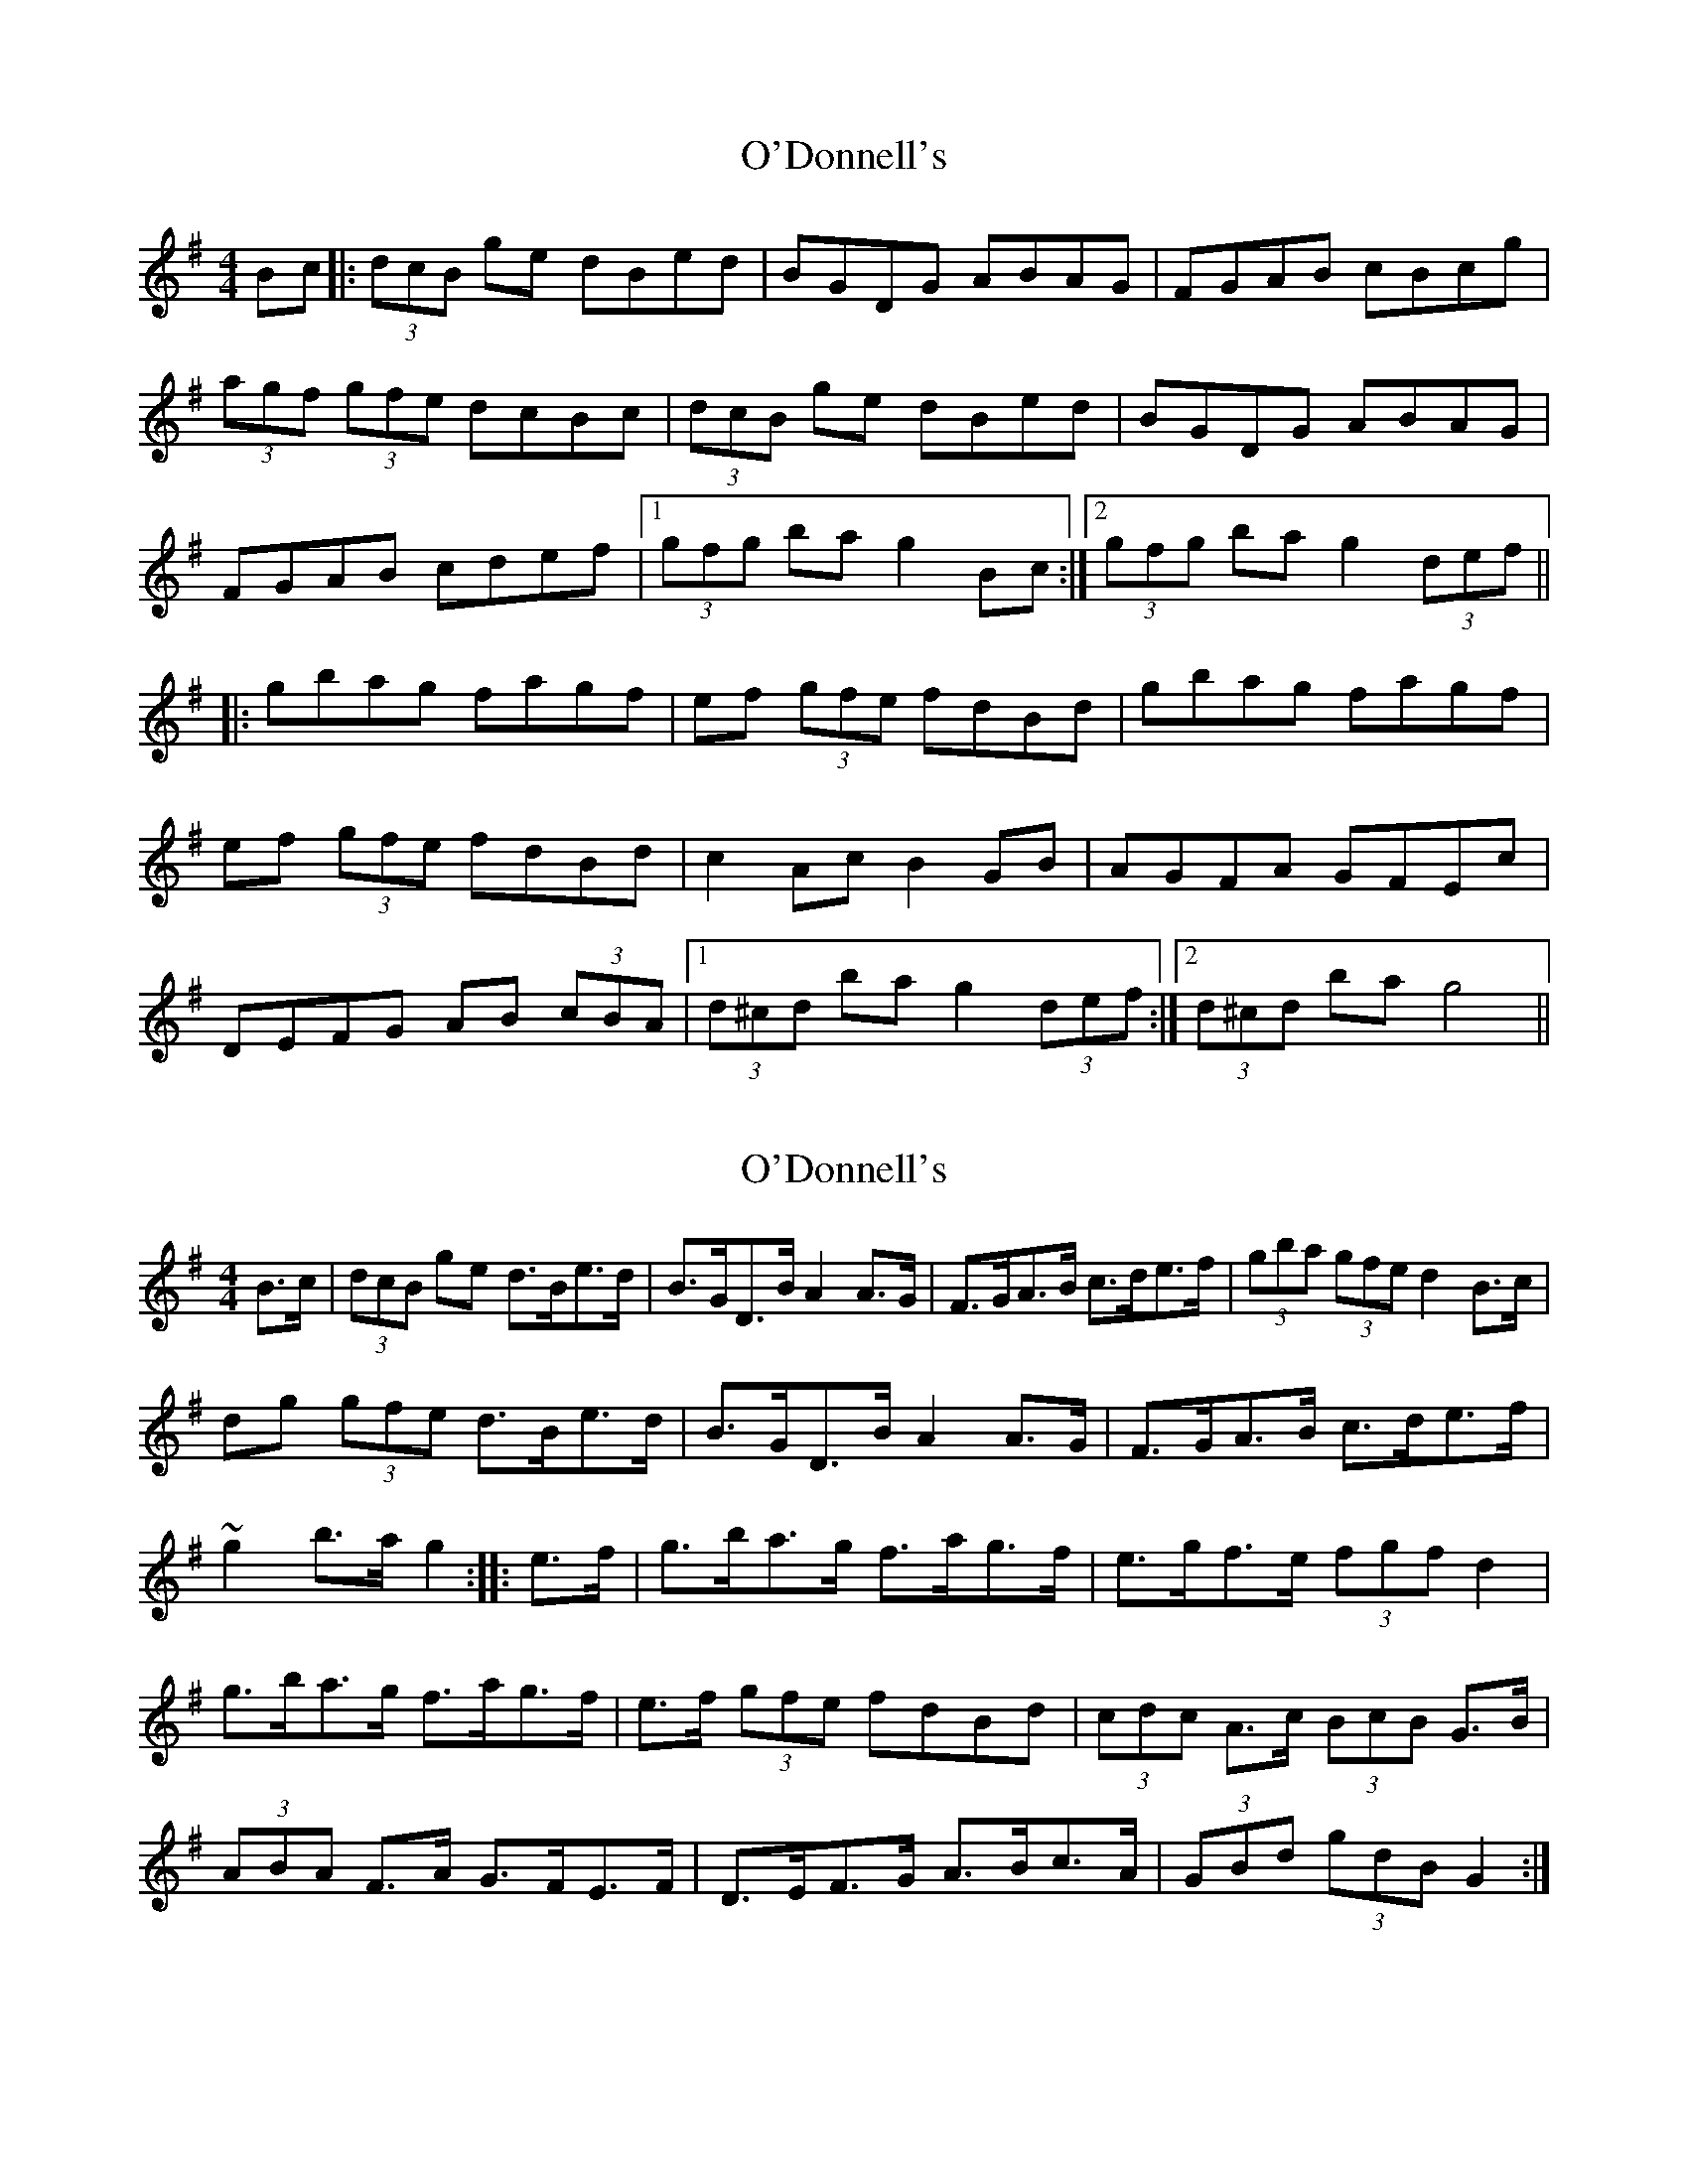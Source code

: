 X: 1
T: O'Donnell's
Z: heike
S: https://thesession.org/tunes/7139#setting7139
R: hornpipe
M: 4/4
L: 1/8
K: Gmaj
Bc |: (3dcB ge dBed | BGDG ABAG | FGAB cBcg |
(3agf (3gfe dcBc | (3dcB ge dBed | BGDG ABAG |
FGAB cdef |1 (3gfg ba g2 Bc:|2 (3gfg ba g2 (3def ||
|: gbag fagf | ef (3gfe fdBd |gbag fagf |
ef (3gfe fdBd | c2 Ac B2 GB | AGFA GFEc |
DEFG AB (3cBA |1 (3d^cd ba g2 (3def :|2 (3d^cd ba g4 ||
X: 2
T: O'Donnell's
Z: Kevin Rietmann
S: https://thesession.org/tunes/7139#setting23203
R: hornpipe
M: 4/4
L: 1/8
K: Gmaj
B>c|(3dcB ge d>Be>d|B>GD>B A2A>G|F>GA>B c>de>f|(3gba (3gfe d2B>c|
dg (3gfe d>Be>d|B>GD>B A2A>G|F>GA>B c>de>f|~g2 b>a g2::e>f|g>ba>g f>ag>f|e>gf>e (3fgf d2|
g>ba>g f>ag>f|e>f (3gfe fdBd|(3cdc A>c (3BcB G>B|(3ABA F>A G>FE>F|D>EF>G A>Bc>A|(3GBd (3gdB G2:|
X: 3
T: O'Donnell's
Z: ceilicat
S: https://thesession.org/tunes/7139#setting23991
R: hornpipe
M: 4/4
L: 1/8
K: Gmaj
dg (3gfe dBed|BGDG ABAG|FGAB cdef|(3gba (3gfe d2Bc|
dg (3gfe dBed|BGDG ABAG|FGAB cdef|1 gfga g2Bc:|2 gfga g2ef||
|: gbag fagf|ef (3gfe fdBd|gbag fagf|ef (3gfe fdBd|
(3cdc Ac (3BdB GB|(3AcA EA GFEF|DEFG AB (3cBA|1 (3GBd (3gdB G2ef:|2 (3GBd (3gdB G2Bc||

